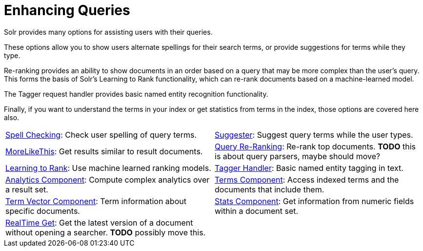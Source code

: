 = Enhancing Queries
:page-children: spell-checking, \
    suggester, \
    morelikethis, \
    query-re-ranking, \
    learning-to-rank, \
    tagger-handler, \
    analytics, \
    terms-component, \
    term-vector-component, \
    stats-component, \
    realtime-get
// Licensed to the Apache Software Foundation (ASF) under one
// or more contributor license agreements.  See the NOTICE file
// distributed with this work for additional information
// regarding copyright ownership.  The ASF licenses this file
// to you under the Apache License, Version 2.0 (the
// "License"); you may not use this file except in compliance
// with the License.  You may obtain a copy of the License at
//
//   http://www.apache.org/licenses/LICENSE-2.0
//
// Unless required by applicable law or agreed to in writing,
// software distributed under the License is distributed on an
// "AS IS" BASIS, WITHOUT WARRANTIES OR CONDITIONS OF ANY
// KIND, either express or implied.  See the License for the
// specific language governing permissions and limitations
// under the License.

[.lead]
Solr provides many options for assisting users with their queries.

These options allow you to show users alternate spellings for their search terms, or provide suggestions for terms while they type.

Re-ranking provides an ability to show documents in an order based on a query that may be more complex than the user's query.
This forms the basis of Solr's Learning to Rank functionality, which can re-rank documents based on a machine-learned model.

The Tagger request handler provides basic named entity recognition functionality.

Finally, if you want to understand the terms in your index or get statistics from terms in the index, those options are covered here also.

****
// This tags the below list so it can be used in the parent page section list
// tag::queries-sections[]
[cols="1,1",frame=none,grid=none,stripes=none]
|===
| <<spell-checking.adoc#,Spell Checking>>: Check user spelling of query terms.
| <<suggester.adoc#,Suggester>>: Suggest query terms while the user types.
| <<morelikethis.adoc#,MoreLikeThis>>: Get results similar to result documents.
| <<query-re-ranking.adoc#,Query Re-Ranking>>: Re-rank top documents. *TODO* this is about query parsers, maybe should move?
| <<learning-to-rank.adoc#,Learning to Rank>>: Use machine learned ranking models.
| <<tagger-handler.adoc#,Tagger Handler>>: Basic named entity tagging in text.
| <<analytics.adoc#,Analytics Component>>: Compute complex analytics over a result set.
| <<terms-component.adoc#,Terms Component>>: Access indexed terms and the documents that include them.
| <<term-vector-component.adoc#,Term Vector Component>>: Term information about specific documents.
| <<stats-component.adoc#,Stats Component>>: Get information from numeric fields within a document set.
| <<realtime-get.adoc#,RealTime Get>>: Get the latest version of a document without opening a searcher. *TODO* possibly move this.
|
|===
// end::queries-sections[]
****

